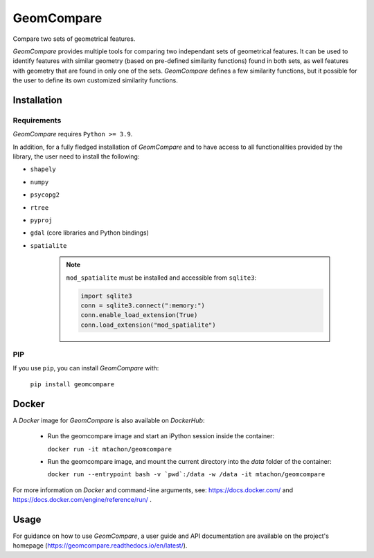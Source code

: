 .. These are examples of badges you might want to add to your README:
   please update the URLs accordingly

..    .. image:: https://api.cirrus-ci.com/github/<USER>/GeomCompare.svg?branch=main
..        :alt: Built Status
..        :target: https://cirrus-ci.com/github/<USER>/GeomCompare
..    .. image:: https://readthedocs.org/projects/GeomCompare/badge/?version=latest
..        :alt: ReadTheDocs
..        :target: https://GeomCompare.readthedocs.io/en/stable/
..    .. image:: https://img.shields.io/coveralls/github/<USER>/GeomCompare/main.svg
..        :alt: Coveralls
..        :target: https://coveralls.io/r/<USER>/GeomCompare
..    .. image:: https://img.shields.io/pypi/v/GeomCompare.svg
..        :alt: PyPI-Server
..        :target: https://pypi.org/project/GeomCompare/
..    .. image:: https://img.shields.io/conda/vn/conda-forge/GeomCompare.svg
..        :alt: Conda-Forge
..        :target: https://anaconda.org/conda-forge/GeomCompare



===========
GeomCompare
===========


Compare two sets of geometrical features.


*GeomCompare* provides multiple tools for comparing two independant
sets of geometrical features. It can be used to identify features with
similar geometry (based on pre-defined similarity functions) found in
both sets, as well features with geometry that are found in only one
of the sets. *GeomCompare* defines a few similarity functions, but it
possible for the user to define its own customized similarity
functions.

.. _installation:

Installation
------------

Requirements
""""""""""""

*GeomCompare* requires ``Python >= 3.9``.

In addition, for a fully fledged installation of *GeomCompare* and
to have access to all functionalities provided by the library, the
user need to install the following:

* ``shapely``
* ``numpy``
* ``psycopg2``
* ``rtree``
* ``pyproj``
* ``gdal`` (core libraries and Python bindings)
* ``spatialite``

   .. note::

      ``mod_spatialite`` must be installed and accessible from ``sqlite3``:

      .. code-block:: python

	 import sqlite3
	 conn = sqlite3.connect(":memory:")
	 conn.enable_load_extension(True)
	 conn.load_extension("mod_spatialite")


PIP
"""

If you use ``pip``, you can install *GeomCompare* with:

  ``pip install geomcompare``


Docker
------

A *Docker* image for *GeomCompare* is also available on *DockerHub*:

   * Run the geomcompare image and start an iPython session inside the container:

     ``docker run -it mtachon/geomcompare``

   * Run the geomcompare image, and mount the current directory into the
     *data* folder of the container:

     ``docker run --entrypoint bash -v `pwd`:/data -w /data -it mtachon/geomcompare``

For more information on *Docker* and command-line arguments, see:
https://docs.docker.com/ and
https://docs.docker.com/engine/reference/run/ .


Usage
-----

For guidance on how to use *GeomCompare*, a user guide and API
documentation are available on the project's
homepage (https://geomcompare.readthedocs.io/en/latest/).
